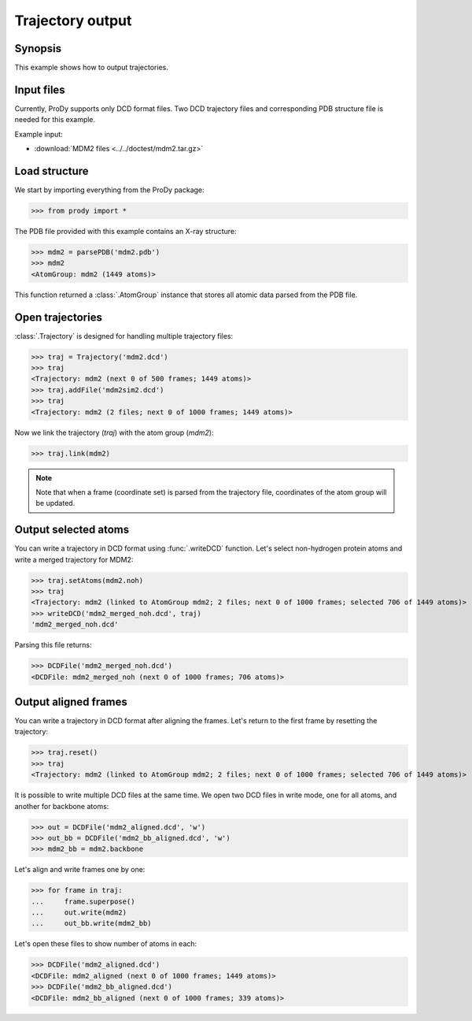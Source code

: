 .. _outputtraj:

Trajectory output
===============================================================================

Synopsis
-------------------------------------------------------------------------------

This example shows how to output trajectories.


Input files
-------------------------------------------------------------------------------

Currently, ProDy supports only DCD format files. Two DCD trajectory files and 
corresponding PDB structure file is needed for this example.

Example input:
 
* :download:`MDM2 files <../../doctest/mdm2.tar.gz>` 


Load structure
-------------------------------------------------------------------------------

We start by importing everything from the ProDy package:

>>> from prody import *

The PDB file provided with this example contains an X-ray structure:

>>> mdm2 = parsePDB('mdm2.pdb')
>>> mdm2
<AtomGroup: mdm2 (1449 atoms)>

This function returned a :class:`.AtomGroup` instance that stores all atomic 
data parsed from the PDB file.

Open trajectories
-------------------------------------------------------------------------------

:class:`.Trajectory` is designed for handling multiple trajectory files:

>>> traj = Trajectory('mdm2.dcd')
>>> traj
<Trajectory: mdm2 (next 0 of 500 frames; 1449 atoms)>
>>> traj.addFile('mdm2sim2.dcd')
>>> traj 
<Trajectory: mdm2 (2 files; next 0 of 1000 frames; 1449 atoms)>

Now we link the trajectory (*traj*) with the atom group (*mdm2*): 

>>> traj.link(mdm2) 

.. note::
   Note that when a frame (coordinate set) is parsed from the trajectory file,
   coordinates of the atom group will be updated.


Output selected atoms
-------------------------------------------------------------------------------

You can write a trajectory in DCD format using :func:`.writeDCD` function.
Let's select non-hydrogen protein atoms and write a merged trajectory for
MDM2:

>>> traj.setAtoms(mdm2.noh)
>>> traj
<Trajectory: mdm2 (linked to AtomGroup mdm2; 2 files; next 0 of 1000 frames; selected 706 of 1449 atoms)>
>>> writeDCD('mdm2_merged_noh.dcd', traj)
'mdm2_merged_noh.dcd'

Parsing this file returns:

>>> DCDFile('mdm2_merged_noh.dcd')
<DCDFile: mdm2_merged_noh (next 0 of 1000 frames; 706 atoms)>


Output aligned frames
-------------------------------------------------------------------------------

You can write a trajectory in DCD format after aligning the frames.
Let's return to the first frame by resetting the trajectory:

>>> traj.reset()
>>> traj
<Trajectory: mdm2 (linked to AtomGroup mdm2; 2 files; next 0 of 1000 frames; selected 706 of 1449 atoms)>

It is possible to write multiple DCD files at the same time.  We open two DCD 
files in write mode, one for all atoms, and another for backbone atoms:

>>> out = DCDFile('mdm2_aligned.dcd', 'w')
>>> out_bb = DCDFile('mdm2_bb_aligned.dcd', 'w')
>>> mdm2_bb = mdm2.backbone

Let's align and write frames one by one: 

>>> for frame in traj:
...     frame.superpose()
...     out.write(mdm2)
...     out_bb.write(mdm2_bb)

Let's open these files to show number of atoms in each:

>>> DCDFile('mdm2_aligned.dcd')
<DCDFile: mdm2_aligned (next 0 of 1000 frames; 1449 atoms)>
>>> DCDFile('mdm2_bb_aligned.dcd')
<DCDFile: mdm2_bb_aligned (next 0 of 1000 frames; 339 atoms)>

